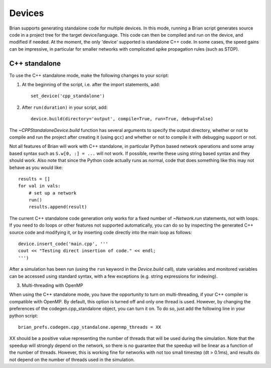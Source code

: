 Devices
=======

Brian supports generating standalone code for multiple devices. In this mode, running a Brian script generates
source code in a project tree for the target device/language. This code can then be compiled and run on the device,
and modified if needed. At the moment, the only 'device' supported is standalone C++ code.
In some cases, the speed gains can be impressive, in particular for smaller networks with complicated spike
propagation rules (such as STDP).

C++ standalone
--------------

To use the C++ standalone mode, make the following changes to your script:

1. At the beginning of the script, i.e. after the import statements, add::

    set_device('cpp_standalone')

2. After ``run(duration)`` in your script, add::

    device.build(directory='output', compile=True, run=True, debug=False)

The `~CPPStandaloneDevice.build` function has several arguments to specify the output directory, whether or not to compile and run
the project after creating it (using ``gcc``) and whether or not to compile it with debugging support or not.

Not all features of Brian will work with C++ standalone, in particular Python based network operations and
some array based syntax such as ``S.w[0, :] = ...`` will not work. If possible, rewrite these using string
based syntax and they should work. Also note that since the Python code actually runs as normal, code that does
something like this may not behave as you would like::

    results = []
    for val in vals:
        # set up a network
        run()
        results.append(result)

The current C++ standalone code generation only works for a fixed number of `~Network.run` statements, not with loops.
If you need to do loops or other features not supported automatically, you can do so by inspecting the generated
C++ source code and modifying it, or by inserting code directly into the main loop as follows::

    device.insert_code('main.cpp', '''
    cout << "Testing direct insertion of code." << endl;
    ''')

After a simulation has been run (using the ``run`` keyword in the `Device.build` call), state variables and
monitored variables can be accessed using standard syntax, with a few exceptions (e.g. string expressions for indexing).

3. Multi-threading with OpenMP

When using the C++ standalone mode, you have the opportunity to turn on multi-threading, if your C++ compiler is compatible with
OpenMP. By default, this option is turned off and only one thread is used. However, by changing the preferences of the codegen.cpp_standalone
object, you can turn it on. To do so, just add the following line in your python script::

    brian_prefs.codegen.cpp_standalone.openmp_threads = XX

XX should be a positive value representing the number of threads that will be
used during the simulation. Note that the speedup will strongly depend on the
network, so there is no guarantee that the speedup will be linear as a function
of the number of threads. However, this is working fine for networks with not
too small timestep (dt > 0.1ms), and results do not depend on the number of
threads used in the simulation.

